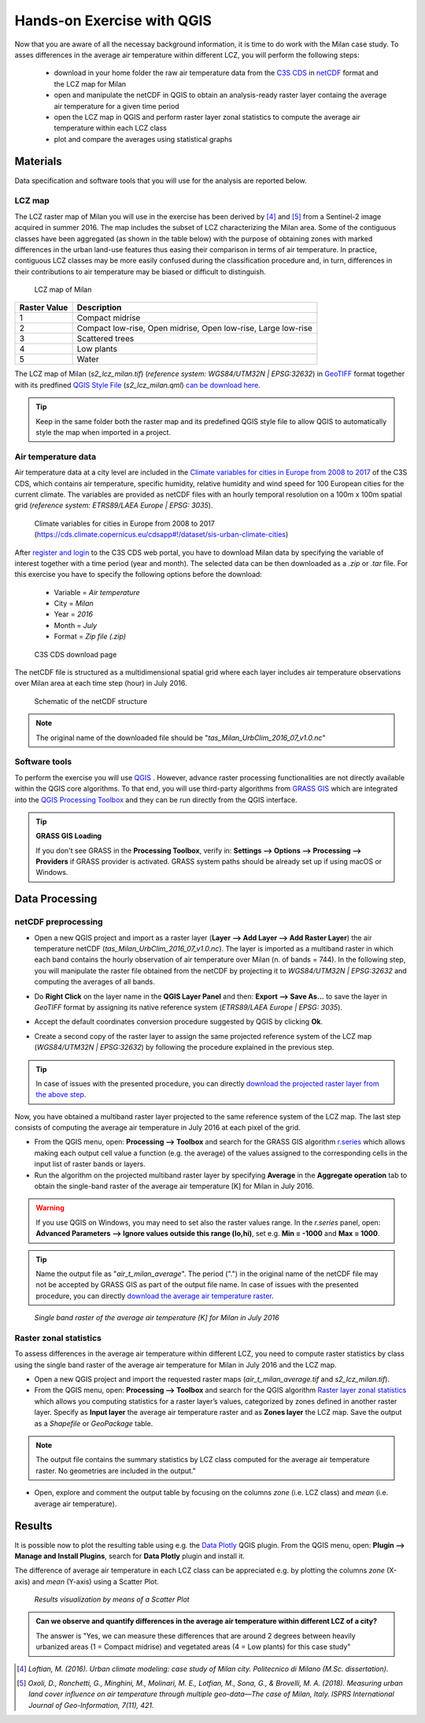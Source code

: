 
.. _analysis:

Hands-on Exercise with QGIS
=============================

Now that you are aware of all the necessay background information, it is time to do work with the Milan case study. To asses differences in the average air temperature within different LCZ, you will perform the following steps:

 * download in your home folder the raw air temperature data from the `C3S CDS <https://cds.climate.copernicus.eu/#!/home>`_ in `netCDF <https://www.ogc.org/standards/netcdf>`_ format and the LCZ map for Milan
 * open and manipulate the netCDF in QGIS to obtain an analysis-ready raster layer containg the average air temperature for a given time period
 * open the LCZ map in QGIS and perform raster layer zonal statistics to compute the average air temperature within each LCZ class
 * plot and compare the averages using statistical graphs 



Materials
------------------------------------

Data specification and software tools that you will use for the analysis are reported below. 


LCZ map
+++++++++++++++++++++++

The LCZ raster map of Milan you will use in the exercise has been derived by [4]_ and [5]_ from a Sentinel-2 image acquired in summer 2016. The map includes the subset of LCZ characterizing the Milan area. Some of the contiguous classes have been aggregated (as shown in the table below) with the purpose of obtaining zones with marked differences in the urban land-use features thus easing their comparison in terms of air temperature. In practice, contiguous LCZ classes may be more easily confused during the classification procedure and, in turn, differences in their contributions to air temperature may be biased or difficult to distinguish.  

.. figure:: /images/lcz_map.png
   :alt: text 
   :scale: 70%

   LCZ map of Milan

+------------------+---------------------------------------------------------------+
| **Raster Value** |                        **Description**                        |
+------------------+---------------------------------------------------------------+
|         1        |                        Compact midrise                        |
+------------------+---------------------------------------------------------------+
|         2        | Compact low-rise, Open midrise, Open low-rise, Large low-rise |
+------------------+---------------------------------------------------------------+
|         3        |                        Scattered trees                        |
+------------------+---------------------------------------------------------------+
|         4        |                           Low plants                          |
+------------------+---------------------------------------------------------------+
|         5        |                             Water                             |
+------------------+---------------------------------------------------------------+


The LCZ map of Milan (*s2_lcz_milan.tif*) (*reference system: WGS84/UTM32N | EPSG:32632*) in `GeoTIFF <https://www.ogc.org/standards/geotiff>`_ format together with its predfined `QGIS Style File <https://docs.qgis.org/3.10/en/docs/user_manual/appendices/qgis_file_formats.html#qml-the-qgis-style-file-format>`_ (*s2_lcz_milan.qml*) `can be download here <https://github.com/opengeolab/CA_LCZ_exercise_docs/raw/master/source/files/lcz.zip>`_.

.. tip::

   Keep in the same folder both the raster map and its predefined QGIS style file to allow QGIS to automatically style the map when imported in a project.

Air temperature data
+++++++++++++++++++++++

Air temperature data at a city level are included in the `Climate variables for cities in Europe from 2008 to 2017 <https://cds.climate.copernicus.eu/cdsapp#!/dataset/sis-urban-climate-cities?tab=overview>`_ of the C3S CDS, which contains air temperature, specific humidity, relative humidity and wind speed for 100 European cities for the current climate. The variables are provided as netCDF files with an hourly temporal resolution on a 100m x 100m spatial grid (*reference system: ETRS89/LAEA Europe | EPSG: 3035*). 

.. figure:: /images/cds_city_data.png
   :alt: text 
   :scale: 50%

   Climate variables for cities in Europe from 2008 to 2017 (https://cds.climate.copernicus.eu/cdsapp#!/dataset/sis-urban-climate-cities) 

After `register and login <https://cds.climate.copernicus.eu/user/register>`_ to the C3S CDS web portal, you have to download Milan data by specifying the variable of interest together with a time period (year and month). The selected data can be then downloaded as a *.zip* or *.tar* file. For this exercise you have to specify the following options before the download:

 * Variable = *Air temperature*
 * City = *Milan*
 * Year = *2016*
 * Month = *July*
 * Format = *Zip file (.zip)*


.. figure:: /images/nc_milan_download.png
   :alt: text 
   :scale: 50%

   C3S CDS download page

The netCDF file is structured as a multidimensional spatial grid where each layer includes air temperature observations over Milan area at each time step (hour) in July 2016. 

.. figure:: /images/netcdf.png
   :alt: text 
   :scale: 100%

   Schematic of the netCDF structure 

.. note::

   The original name of the downloaded file should be "*tas_Milan_UrbClim_2016_07_v1.0.nc*"


Software tools
+++++++++++++++++++++++

To perform the exercise you will use `QGIS <https://qgis.org/en/site/forusers/download.html>`_ |qgisicon|. However, advance raster processing functionalities are not directly available within the QGIS core algorithms. To that end, you will use third-party algorithms from `GRASS GIS <https://grass.osgeo.org>`_ |grassicon| which are integrated into the `QGIS Processing Toolbox <https://docs.qgis.org/3.10/en/docs/user_manual/processing/intro.html>`_ |processicon| and they can be run directly from the QGIS interface. 

.. tip:: **GRASS GIS Loading**

   If you don't see GRASS in the **Processing Toolbox**, verify in: **Settings --> Options --> Processing --> Providers** if GRASS provider is activated. GRASS system paths should be already set up if using macOS or Windows.

.. |qgisicon| image:: images/qgis_icon.png
   :scale: 8% 

.. |grassicon| image:: images/grass_icon.png
   :scale: 8% 

.. |processicon| image:: images/processing_icon.png
   :scale: 100% 

Data Processing
------------------------------------

netCDF preprocessing
+++++++++++++++++++++++

..    QGIS does not fully support operations on the netCDF file. The operations you will perform in the next steps represent a workaround to obtain an analysis-ready raster file to be used in this exercise. For applications different from this exercise, there is no warranty that this workaround can be employed.  


* Open a new QGIS project and import as a raster layer (**Layer --> Add Layer --> Add Raster Layer**) the air temperature netCDF (*tas_Milan_UrbClim_2016_07_v1.0.nc*). The layer is imported as a multiband raster in which each band contains the hourly observation of air temperature over Milan (n. of bands = 744). In the following step, you will manipulate the raster file obtained from the netCDF by projecting it to *WGS84/UTM32N | EPSG:32632* and computing the averages of all bands. 

.. * Assign the native projection to the imported multiband raster (*ETRS89/LAEA Europe | EPSG: 3035*) by clicking on the question mark button nearby the layer name in the layer panel
.. * Do **Right Click** on the layer name in the **QGIS Layer Panel** and then: **Export --> Save As...** to save the layer in *GeoTIFF* format by assigning the wanted reference system (*WGS84/UTM32N | EPSG:32632*). 

* Do **Right Click** on the layer name in the **QGIS Layer Panel** and then: **Export --> Save As...** to save the layer in *GeoTIFF* format by assigning its native reference system (*ETRS89/LAEA Europe | EPSG: 3035*). 

.. image:: /images/netcdf_processing.png
   :alt: text 
   :scale: 80%


* Accept the default coordinates conversion procedure suggested by QGIS by clicking **Ok**.

.. image:: /images/proj_warning.png
   :alt: text 
   :scale: 80% 


* Create a second copy of the raster layer to assign the same projected reference system of the LCZ map (*WGS84/UTM32N | EPSG:32632*) by following the procedure explained in the previous step.

.. image:: /images/netcdf_processing_2.png
   :alt: text 
   :scale: 80% 

.. tip:: 

   In case of issues with the presented procedure, you can directly `download the projected raster layer from the above step <https://github.com/opengeolab/CA_LCZ_exercise_docs/raw/master/source/files/tas_Milan_UrbClim_2016_07_v1.0_raster_UTM.zip>`_.

Now, you have obtained a multiband raster layer projected to the same reference system of the LCZ map. The last step consists of computing the average air temperature in July 2016 at each pixel of the grid.

* From the QGIS menu, open: **Processing --> Toolbox** and search for the GRASS GIS algorithm `r.series <https://grass.osgeo.org/grass78/manuals/r.series.html>`_ which allows making each output cell value a function (e.g. the average) of the values assigned to the corresponding cells in the input list of raster bands or layers.

* Run the algorithm on the projected multiband raster layer by specifying **Average** in the **Aggregate operation** tab to obtain the single-band raster of the average air temperature [K] for Milan in July 2016. 

.. warning::

   If you use QGIS on Windows, you may need to set also the raster values range. In the *r.series* panel, open: **Advanced Parameters --> Ignore values outside this range (lo,hi)**, set e.g. **Min = -1000** and **Max = 1000**.

.. tip:: 

   Name the output file as "*air_t_milan_average*". The period (".") in the original name of the netCDF file may not be accepted by GRASS GIS as part of the output file name. In case of issues with the presented procedure, you can directly `download the average air temperature raster <https://github.com/opengeolab/CA_LCZ_exercise_docs/raw/master/source/files/air_t_milan_average.zip>`_.


.. image:: /images/netcdf_processing_3.png
   :alt: text 
   :scale: 80% 

.. figure:: /images/air_t.png
   :alt: text 
   :scale: 100% 

   *Single band raster of the average air temperature [K] for Milan in July 2016*

Raster zonal statistics
+++++++++++++++++++++++

To assess differences in the average air temperature within different LCZ, you need to compute raster statistics by class using the single band raster of the average air temperature for Milan in July 2016 and the LCZ map. 

* Open a new QGIS project and import the requested raster maps (*air_t_milan_average.tif* and *s2_lcz_milan.tif*).

* From the QGIS menu, open: **Processing --> Toolbox** and search for the QGIS algorithm `Raster layer zonal statistics <https://docs.qgis.org/3.10/en/docs/user_manual/processing_algs/qgis/rasteranalysis.html#raster-layer-zonal-statistics>`_ which allows you computing statistics for a raster layer’s values, categorized by zones defined in another raster layer. Specify as **Input layer** the average air temperature raster and as **Zones layer** the LCZ map. Save the output as a *Shapefile* or *GeoPackage* table.

.. image:: /images/zonal_stat.png
   :alt: text 
   :scale: 80% 

.. note::

   The output file contains the summary statistics by LCZ class computed for the average air temperature raster. No geometries are included in the output."

* Open, explore and comment the output table by focusing on the columns *zone* (i.e. LCZ class) and *mean* (i.e. average air temperature).

.. image:: /images/tab_view.png
   :alt: text 
   :scale: 80% 


Results
------------------------------------

It is possible now to plot the resulting table using e.g. the `Data Plotly <https://plugins.qgis.org/plugins/DataPlotly/>`_ |dataploty| QGIS plugin. From the QGIS menu, open: **Plugin --> Manage and Install Plugins**, search for **Data Plotly** plugin and install it. 

.. |dataploty| image:: images/data_ploty.png
   :scale: 100% 

The difference of average air temperature in each LCZ class can be appreciated e.g. by plotting the columns *zone* (X-axis) and *mean* (Y-axis) using a Scatter Plot.

.. figure:: /images/final_plot.png
   :alt: text 
   :scale: 80% 

   *Results visualization by means of a Scatter Plot*


.. admonition:: **Can we observe and quantify differences in the average air temperature within different LCZ of a city?**

   The answer is "Yes, we can measure these differences that are around 2 degrees between heavily urbanized areas (1 = Compact midrise) and vegetated areas (4 = Low plants) for this case study"


..  [4] *Loftian, M. (2016). Urban climate modeling: case study of Milan city. Politecnico di Milano (M.Sc. dissertation).* 

..  [5] *Oxoli, D., Ronchetti, G., Minghini, M., Molinari, M. E., Lotfian, M., Sona, G., & Brovelli, M. A. (2018). Measuring urban land cover influence on air temperature through multiple geo-data—The case of Milan, Italy. ISPRS International Journal of Geo-Information, 7(11), 421.*



